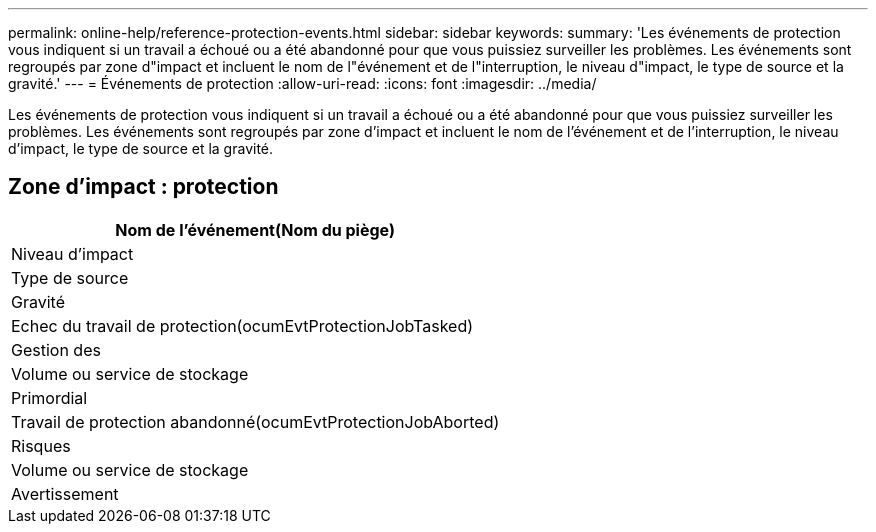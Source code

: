 ---
permalink: online-help/reference-protection-events.html 
sidebar: sidebar 
keywords:  
summary: 'Les événements de protection vous indiquent si un travail a échoué ou a été abandonné pour que vous puissiez surveiller les problèmes. Les événements sont regroupés par zone d"impact et incluent le nom de l"événement et de l"interruption, le niveau d"impact, le type de source et la gravité.' 
---
= Événements de protection
:allow-uri-read: 
:icons: font
:imagesdir: ../media/


[role="lead"]
Les événements de protection vous indiquent si un travail a échoué ou a été abandonné pour que vous puissiez surveiller les problèmes. Les événements sont regroupés par zone d'impact et incluent le nom de l'événement et de l'interruption, le niveau d'impact, le type de source et la gravité.



== Zone d'impact : protection

|===
| Nom de l'événement(Nom du piège) 


| Niveau d'impact 


| Type de source 


| Gravité 


 a| 
Echec du travail de protection(ocumEvtProtectionJobTasked)



 a| 
Gestion des



 a| 
Volume ou service de stockage



 a| 
Primordial



 a| 
Travail de protection abandonné(ocumEvtProtectionJobAborted)



 a| 
Risques



 a| 
Volume ou service de stockage



 a| 
Avertissement

|===